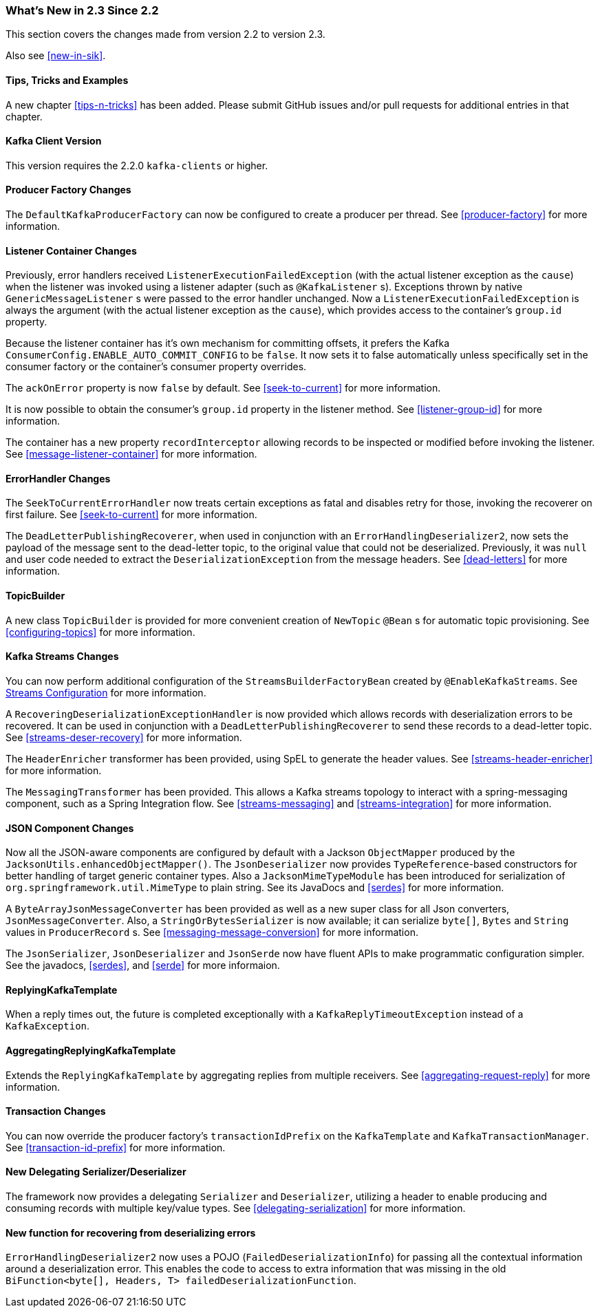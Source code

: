 === What's New in 2.3 Since 2.2

This section covers the changes made from version 2.2 to version 2.3.

Also see <<new-in-sik>>.

==== Tips, Tricks and Examples

A new chapter <<tips-n-tricks>> has been added.
Please submit GitHub issues and/or pull requests for additional entries in that chapter.

[[kafka-client-2.2]]
==== Kafka Client Version

This version requires the 2.2.0 `kafka-clients` or higher.

==== Producer Factory Changes

The `DefaultKafkaProducerFactory` can now be configured to create a producer per thread.
See <<producer-factory>> for more information.

==== Listener Container Changes

Previously, error handlers received `ListenerExecutionFailedException` (with the actual listener exception as the `cause`) when the listener was invoked using a listener adapter (such as `@KafkaListener` s).
Exceptions thrown by native `GenericMessageListener` s were passed to the error handler unchanged.
Now a `ListenerExecutionFailedException` is always the argument (with the actual listener exception as the `cause`), which provides access to the container's `group.id` property.

Because the listener container has it's own mechanism for committing offsets, it prefers the Kafka `ConsumerConfig.ENABLE_AUTO_COMMIT_CONFIG` to be `false`.
It now sets it to false automatically unless specifically set in the consumer factory or the container's consumer property overrides.

The `ackOnError` property is now `false` by default.
See <<seek-to-current>> for more information.

It is now possible to obtain the consumer's `group.id` property in the listener method.
See <<listener-group-id>> for more information.

The container has a new property `recordInterceptor` allowing records to be inspected or modified before invoking the listener.
See <<message-listener-container>> for more information.

==== ErrorHandler Changes

The `SeekToCurrentErrorHandler` now treats certain exceptions as fatal and disables retry for those, invoking the recoverer on first failure.
See <<seek-to-current>> for more information.

The `DeadLetterPublishingRecoverer`, when used in conjunction with an `ErrorHandlingDeserializer2`, now sets the payload of the message sent to the dead-letter topic, to the original value that could not be deserialized.
Previously, it was `null` and user code needed to extract the `DeserializationException` from the message headers.
See <<dead-letters>> for more information.

==== TopicBuilder

A new class `TopicBuilder` is provided for more convenient creation of `NewTopic` `@Bean` s for automatic topic provisioning.
See <<configuring-topics>> for more information.

==== Kafka Streams Changes

You can now perform additional configuration of the `StreamsBuilderFactoryBean` created by `@EnableKafkaStreams`.
See <<streams-config, Streams Configuration>> for more information.

A `RecoveringDeserializationExceptionHandler` is now provided which allows records with deserialization errors to be recovered.
It can be used in conjunction with a `DeadLetterPublishingRecoverer` to send these records to a dead-letter topic.
See <<streams-deser-recovery>> for more information.

The `HeaderEnricher` transformer has been provided, using SpEL to generate the header values.
See <<streams-header-enricher>> for more information.

The `MessagingTransformer` has been provided.
This allows a Kafka streams topology to interact with a spring-messaging component, such as a Spring Integration flow.
See <<streams-messaging>> and <<streams-integration>> for more information.

==== JSON Component Changes

Now all the JSON-aware components are configured by default with a Jackson `ObjectMapper` produced by the `JacksonUtils.enhancedObjectMapper()`.
The `JsonDeserializer` now provides `TypeReference`-based constructors for better handling of target generic container types.
Also a `JacksonMimeTypeModule` has been introduced for serialization of `org.springframework.util.MimeType` to plain string.
See its JavaDocs and <<serdes>> for more information.

A `ByteArrayJsonMessageConverter` has been provided as well as a new super class for all Json converters, `JsonMessageConverter`.
Also, a `StringOrBytesSerializer` is now available; it can serialize `byte[]`, `Bytes` and `String` values in `ProducerRecord` s.
See <<messaging-message-conversion>> for more information.

The `JsonSerializer`, `JsonDeserializer` and `JsonSerde` now have fluent APIs to make programmatic configuration simpler.
See the javadocs, <<serdes>>, and <<serde>> for more informaion.

==== ReplyingKafkaTemplate

When a reply times out, the future is completed exceptionally with a `KafkaReplyTimeoutException` instead of a `KafkaException`.

==== AggregatingReplyingKafkaTemplate

Extends the `ReplyingKafkaTemplate` by aggregating replies from multiple receivers.
See <<aggregating-request-reply>> for more information.

==== Transaction Changes

You can now override the producer factory's `transactionIdPrefix` on the `KafkaTemplate` and `KafkaTransactionManager`.
See <<transaction-id-prefix>> for more information.

==== New Delegating Serializer/Deserializer

The framework now provides a delegating `Serializer` and `Deserializer`, utilizing a header to enable producing and consuming records with multiple key/value types.
See <<delegating-serialization>> for more information.

==== New function for recovering from deserializing errors

`ErrorHandlingDeserializer2` now uses a POJO (`FailedDeserializationInfo`) for passing all the contextual information around a deserialization error.
This enables the code to access to extra information that was missing in the old `BiFunction<byte[], Headers, T> failedDeserializationFunction`.
